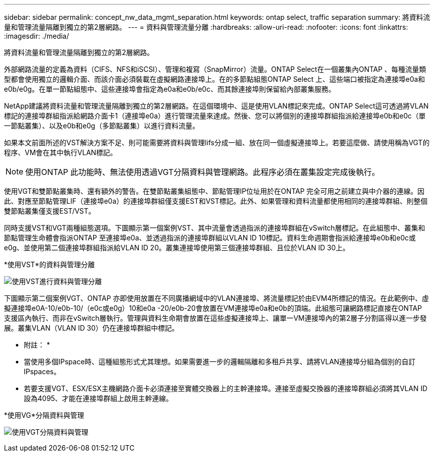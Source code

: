 ---
sidebar: sidebar 
permalink: concept_nw_data_mgmt_separation.html 
keywords: ontap select, traffic separation 
summary: 將資料流量和管理流量隔離到獨立的第2層網路。 
---
= 資料與管理流量分離
:hardbreaks:
:allow-uri-read: 
:nofooter: 
:icons: font
:linkattrs: 
:imagesdir: ./media/


[role="lead"]
將資料流量和管理流量隔離到獨立的第2層網路。

外部網路流量的定義為資料（CIFS、NFS和iSCSI）、管理和複寫（SnapMirror）流量。ONTAP Select在一個叢集內ONTAP 、每種流量類型都會使用獨立的邏輯介面、而該介面必須裝載在虛擬網路連接埠上。在的多節點組態ONTAP Select 上、這些端口被指定為連接埠e0a和e0b/e0g。在單一節點組態中、這些連接埠會指定為e0a和e0b/e0c、而其餘連接埠則保留給內部叢集服務。

NetApp建議將資料流量和管理流量隔離到獨立的第2層網路。在這個環境中、這是使用VLAN標記來完成。ONTAP Select這可透過將VLAN標記的連接埠群組指派給網路介面卡1（連接埠e0a）進行管理流量來達成。然後、您可以將個別的連接埠群組指派給連接埠e0b和e0c（單一節點叢集）、以及e0b和e0g（多節點叢集）以進行資料流量。

如果本文前面所述的VST解決方案不足、則可能需要將資料與管理lifs分成一組、放在同一個虛擬連接埠上。若要這麼做、請使用稱為VGT的程序、VM會在其中執行VLAN標記。


NOTE: 使用ONTAP 此功能時、無法使用透過VGT分隔資料與管理網路。此程序必須在叢集設定完成後執行。

使用VGT和雙節點叢集時、還有額外的警告。在雙節點叢集組態中、節點管理IP位址用於在ONTAP 完全可用之前建立與中介器的連線。因此、對應至節點管理LIF（連接埠e0a）的連接埠群組僅支援EST和VST標記。此外、如果管理和資料流量都使用相同的連接埠群組、則整個雙節點叢集僅支援EST/VST。

同時支援VST和VGT兩種組態選項。下圖顯示第一個案例VST、其中流量會透過指派的連接埠群組在vSwitch層標記。在此組態中、叢集和節點管理生命體會指派ONTAP 至連接埠e0a、並透過指派的連接埠群組以VLAN ID 10標記。資料生命週期會指派給連接埠e0b和e0c或e0g、並使用第二個連接埠群組指派給VLAN ID 20。叢集連接埠使用第三個連接埠群組、且位於VLAN ID 30上。

*使用VST*的資料與管理分離

image:DDN_04.jpg["使用VST進行資料與管理分離"]

下圖顯示第二個案例VGT、ONTAP 亦即使用放置在不同廣播網域中的VLAN連接埠、將流量標記於由EVM4所標記的情況。在此範例中、虛擬連接埠e0A-10/e0b-10/（e0c或e0g）10和e0a -20/e0b-20會放置在VM連接埠e0a和e0b的頂端。此組態可讓網路標記直接在ONTAP 支援區內執行、而非在vSwitch層執行。管理與資料生命期會放置在這些虛擬連接埠上、讓單一VM連接埠內的第2層子分割區得以進一步發展。叢集VLAN（VLAN ID 30）仍在連接埠群組中標記。

* 附註： *

* 當使用多個IPspace時、這種組態形式尤其理想。如果需要進一步的邏輯隔離和多租戶共享、請將VLAN連接埠分組為個別的自訂IPspaces。
* 若要支援VGT、ESX/ESX主機網路介面卡必須連接至實體交換器上的主幹連接埠。連接至虛擬交換器的連接埠群組必須將其VLAN ID設為4095、才能在連接埠群組上啟用主幹連線。


*使用VG*分隔資料與管理

image:DDN_05.jpg["使用VGT分隔資料與管理"]
